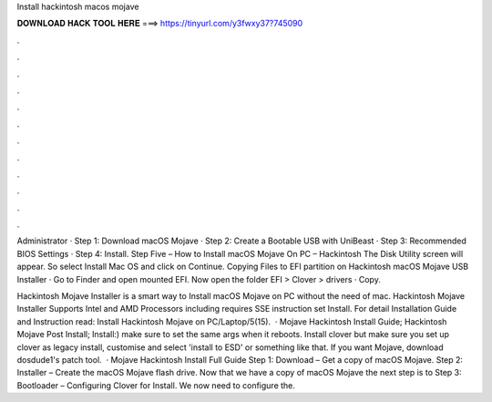 Install hackintosh macos mojave



𝐃𝐎𝐖𝐍𝐋𝐎𝐀𝐃 𝐇𝐀𝐂𝐊 𝐓𝐎𝐎𝐋 𝐇𝐄𝐑𝐄 ===> https://tinyurl.com/y3fwxy37?745090



.



.



.



.



.



.



.



.



.



.



.



.

Administrator · Step 1: Download macOS Mojave · Step 2: Create a Bootable USB with UniBeast · Step 3: Recommended BIOS Settings · Step 4: Install. Step Five – How to Install macOS Mojave On PC – Hackintosh The Disk Utility screen will appear. So select Install Mac OS and click on Continue. Copying Files to EFI partition on Hackintosh macOS Mojave USB Installer · Go to Finder and open mounted EFI. Now open the folder EFI > Clover > drivers · Copy.

Hackintosh Mojave Installer is a smart way to Install macOS Mojave on PC without the need of mac. Hackintosh Mojave Installer Supports Intel and AMD Processors including  requires SSE instruction set Install. For detail Installation Guide and Instruction read: Install Hackintosh Mojave on PC/Laptop/5(15).  · Mojave Hackintosh Install Guide; Hackintosh Mojave Post Install; Install:) make sure to set the same args when it reboots. Install clover but make sure you set up clover as legacy install, customise and select 'install to ESD' or something like that. If you want Mojave, download dosdude1's patch tool.  · Mojave Hackintosh Install Full Guide Step 1: Download – Get a copy of macOS Mojave. Step 2: Installer – Create the macOS Mojave flash drive. Now that we have a copy of macOS Mojave the next step is to Step 3: Bootloader – Configuring Clover  for Install. We now need to configure the.
